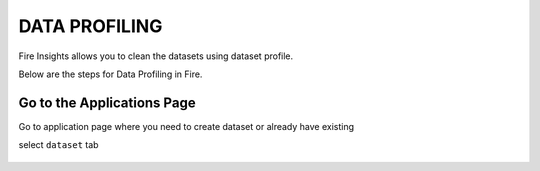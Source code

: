 DATA PROFILING
==============

Fire Insights allows you to clean the datasets using dataset profile.

Below are the steps for Data Profiling in Fire.

Go to the Applications Page
---------------------------

Go to application page where you need to create dataset or already have existing

select ``dataset`` tab

 .. figure:: ../../_assets/user-guide/application.PNG
   :alt: userguide
   :align: center
   :width: 60%
